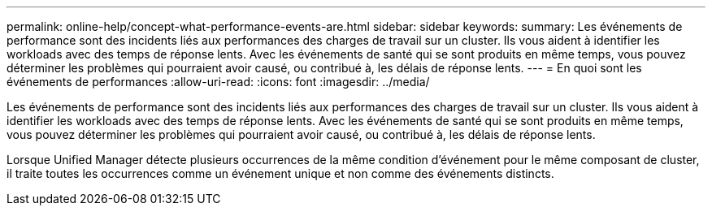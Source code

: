 ---
permalink: online-help/concept-what-performance-events-are.html 
sidebar: sidebar 
keywords:  
summary: Les événements de performance sont des incidents liés aux performances des charges de travail sur un cluster. Ils vous aident à identifier les workloads avec des temps de réponse lents. Avec les événements de santé qui se sont produits en même temps, vous pouvez déterminer les problèmes qui pourraient avoir causé, ou contribué à, les délais de réponse lents. 
---
= En quoi sont les événements de performances
:allow-uri-read: 
:icons: font
:imagesdir: ../media/


[role="lead"]
Les événements de performance sont des incidents liés aux performances des charges de travail sur un cluster. Ils vous aident à identifier les workloads avec des temps de réponse lents. Avec les événements de santé qui se sont produits en même temps, vous pouvez déterminer les problèmes qui pourraient avoir causé, ou contribué à, les délais de réponse lents.

Lorsque Unified Manager détecte plusieurs occurrences de la même condition d'événement pour le même composant de cluster, il traite toutes les occurrences comme un événement unique et non comme des événements distincts.
